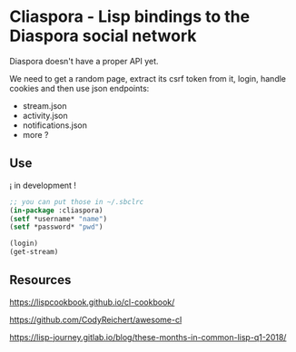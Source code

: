 
* Cliaspora - Lisp bindings to the Diaspora social network

Diaspora doesn't have a proper API yet.

We need to get  a random page, extract its csrf  token from it, login,
handle cookies and then use json endpoints:

- stream.json
- activity.json
- notifications.json
- more ?


** Use

¡ in development !

#+BEGIN_SRC lisp
;; you can put those in ~/.sbclrc
(in-package :cliaspora)
(setf *username* "name")
(setf *password* "pwd")

(login)
(get-stream)
#+END_SRC

** Resources

https://lispcookbook.github.io/cl-cookbook/

https://github.com/CodyReichert/awesome-cl

https://lisp-journey.gitlab.io/blog/these-months-in-common-lisp-q1-2018/
